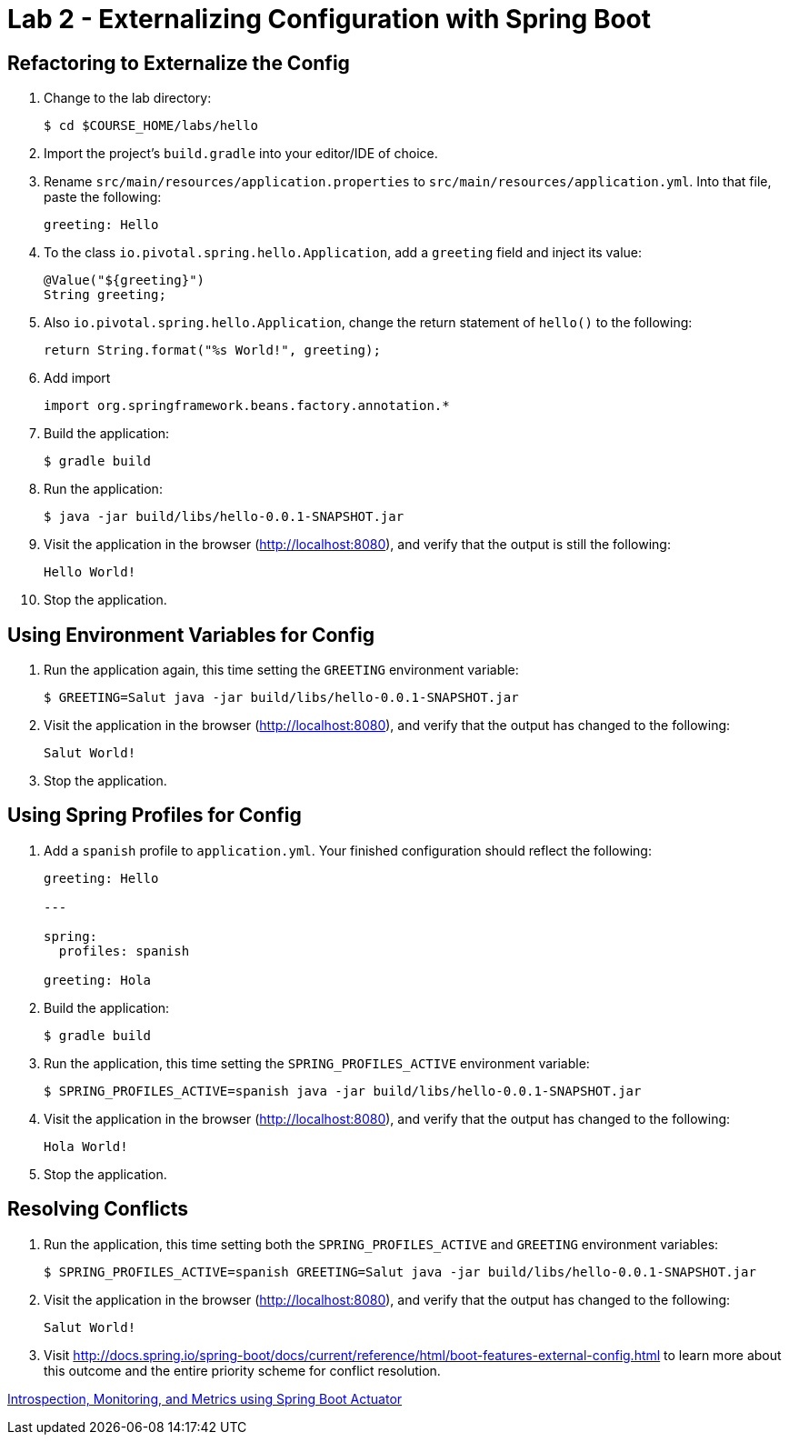 = Lab 2 - Externalizing Configuration with Spring Boot

== Refactoring to Externalize the Config

. Change to the lab directory:
+
----
$ cd $COURSE_HOME/labs/hello
----

. Import the project's `build.gradle` into your editor/IDE of choice.

. Rename `src/main/resources/application.properties` to `src/main/resources/application.yml`. Into that file, paste the following:
+
----
greeting: Hello
----

. To the class `io.pivotal.spring.hello.Application`, add a `greeting` field and inject its value:
+
----
@Value("${greeting}")
String greeting;
----

. Also `io.pivotal.spring.hello.Application`, change the return statement of `hello()` to the following:
+
----
return String.format("%s World!", greeting);
----

. Add import
+
----
import org.springframework.beans.factory.annotation.*
----

. Build the application:
+
----
$ gradle build
----

. Run the application:
+
----
$ java -jar build/libs/hello-0.0.1-SNAPSHOT.jar
----

. Visit the application in the browser (http://localhost:8080), and verify that the output is still the following:
+
----
Hello World!
----

. Stop the application.

== Using Environment Variables for Config

. Run the application again, this time setting the `GREETING` environment variable:
+
----
$ GREETING=Salut java -jar build/libs/hello-0.0.1-SNAPSHOT.jar
----

. Visit the application in the browser (http://localhost:8080), and verify that the output has changed to the following:
+
----
Salut World!
----

. Stop the application.

== Using Spring Profiles for Config

. Add a `spanish` profile to `application.yml`. Your finished configuration should reflect the following:
+
----
greeting: Hello

---

spring:
  profiles: spanish

greeting: Hola
----

. Build the application:
+
----
$ gradle build
----

. Run the application, this time setting the `SPRING_PROFILES_ACTIVE` environment variable:
+
----
$ SPRING_PROFILES_ACTIVE=spanish java -jar build/libs/hello-0.0.1-SNAPSHOT.jar
----

. Visit the application in the browser (http://localhost:8080), and verify that the output has changed to the following:
+
----
Hola World!
----

. Stop the application.

== Resolving Conflicts

. Run the application, this time setting both the `SPRING_PROFILES_ACTIVE` and `GREETING` environment variables:
+
----
$ SPRING_PROFILES_ACTIVE=spanish GREETING=Salut java -jar build/libs/hello-0.0.1-SNAPSHOT.jar
----

. Visit the application in the browser (http://localhost:8080), and verify that the output has changed to the following:
+
----
Salut World!
----

. Visit http://docs.spring.io/spring-boot/docs/current/reference/html/boot-features-external-config.html to learn more about this outcome and the entire priority scheme for conflict resolution.


link:lab_03.adoc[Introspection, Monitoring, and Metrics using Spring Boot Actuator]